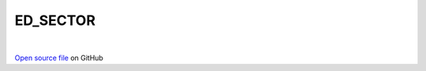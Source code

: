 ED_SECTOR
=====================================
 
.. raw:: html
   :file:  ../graphs/ed_sector.html
 
|
 
`Open source file <https://github.com/aamaricci/EDIpack2.0/tree/master/src/ED_SECTOR.f90>`_ on GitHub
 
